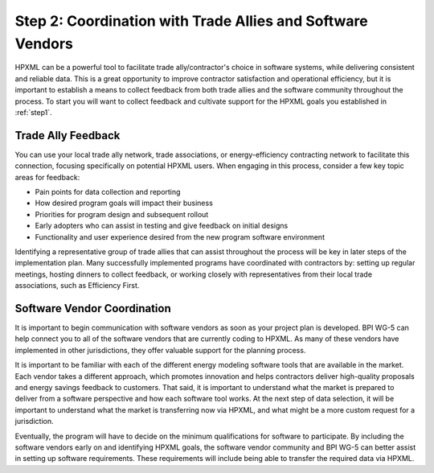 .. _step2:

Step 2: Coordination with Trade Allies and Software Vendors
###########################################################

HPXML can be a powerful tool to facilitate trade ally/contractor's choice in
software systems, while delivering consistent and reliable data. This is a
great opportunity to improve contractor satisfaction and operational
efficiency, but it is important to establish a means to collect feedback from
both trade allies and the software community throughout the process. To
start you will want to collect feedback and cultivate support for the HPXML
goals you established in :ref:`step1`.

Trade Ally Feedback
*******************

You can use your local trade ally network, trade associations, or
energy-efficiency contracting network to facilitate this connection, focusing
specifically on potential HPXML users. When engaging in this process, consider
a few key topic areas for feedback:

* Pain points for data collection and reporting 
* How desired program goals will impact their business
* Priorities for program design and subsequent rollout
* Early adopters who can assist in testing and give feedback on initial designs
* Functionality and user experience desired from the new program software
  environment

Identifying a representative group of trade allies that can assist throughout
the process will be key in later steps of the implementation plan. Many
successfully implemented programs have coordinated with contractors
by: setting up regular meetings, hosting dinners to collect feedback, or
working closely with representatives from their local trade associations, such
as Efficiency First.

Software Vendor Coordination
****************************

It is important to begin communication with software vendors as soon as your
project plan is developed. BPI WG-5 can help connect you to all of the software
vendors that are currently coding to HPXML. As many of these vendors have
implemented in other jurisdictions, they offer valuable support for the
planning process.

It is important to be familiar with each of the different energy
modeling software tools that are available in the market. Each vendor takes a
different approach, which promotes innovation and helps contractors deliver
high-quality proposals and energy savings feedback to customers. That said, it
is important to understand what the market is prepared to deliver from a
software perspective and how each software tool works.  At the
next step of data selection, it will be important to understand what the market
is transferring now via HPXML, and what might be a more custom request for a
jurisdiction.

Eventually, the program will have to decide on the minimum qualifications for
software to participate. By including the software vendors early on and
identifying HPXML goals, the software vendor community and BPI WG-5 can
better assist in setting up software requirements. These requirements
will include being able to transfer the required data via HPXML.


